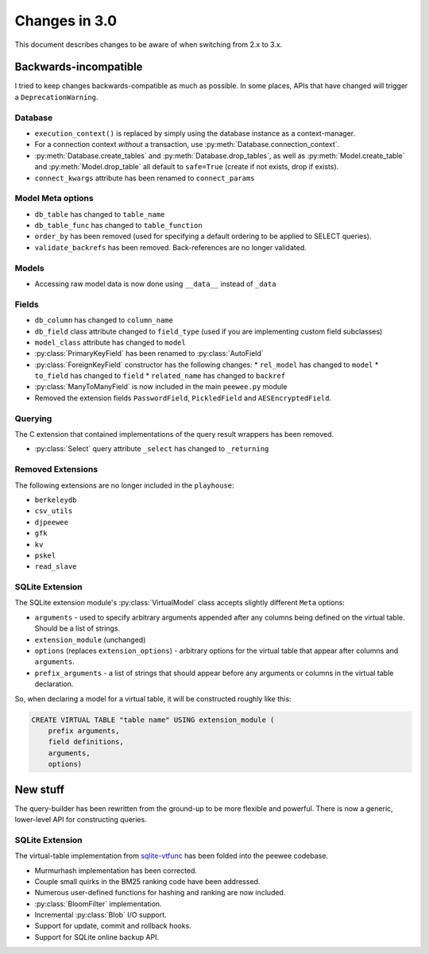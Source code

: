 .. _changes:

Changes in 3.0
==============

This document describes changes to be aware of when switching from 2.x to 3.x.

Backwards-incompatible
----------------------

I tried to keep changes backwards-compatible as much as possible. In some
places, APIs that have changed will trigger a ``DeprecationWarning``.

Database
^^^^^^^^

* ``execution_context()`` is replaced by simply using the database instance as
  a context-manager.
* For a connection context *without* a transaction, use
  :py:meth:`Database.connection_context`.
* :py:meth:`Database.create_tables` and :py:meth:`Database.drop_tables`, as
  well as :py:meth:`Model.create_table` and :py:meth:`Model.drop_table` all
  default to ``safe=True`` (create if not exists, drop if exists).
* ``connect_kwargs`` attribute has been renamed to ``connect_params``

Model Meta options
^^^^^^^^^^^^^^^^^^

* ``db_table`` has changed to ``table_name``
* ``db_table_func`` has changed to ``table_function``
* ``order_by`` has been removed (used for specifying a default ordering to be
  applied to SELECT queries).
* ``validate_backrefs`` has been removed. Back-references are no longer
  validated.

Models
^^^^^^

* Accessing raw model data is now done using ``__data__`` instead of ``_data``

Fields
^^^^^^

* ``db_column`` has changed to ``column_name``
* ``db_field`` class attribute changed to ``field_type`` (used if you are
  implementing custom field subclasses)
* ``model_class`` attribute has changed to ``model``
* :py:class:`PrimaryKeyField` has been renamed to :py:class:`AutoField`
* :py:class:`ForeignKeyField` constructor has the following changes:
  * ``rel_model`` has changed to ``model``
  * ``to_field`` has changed to ``field``
  * ``related_name`` has changed to ``backref``
* :py:class:`ManyToManyField` is now included in the main ``peewee.py`` module
* Removed the extension fields ``PasswordField``, ``PickledField`` and
  ``AESEncryptedField``.

Querying
^^^^^^^^

The C extension that contained implementations of the query result wrappers has
been removed.

* :py:class:`Select` query attribute ``_select`` has changed to ``_returning``

Removed Extensions
^^^^^^^^^^^^^^^^^^

The following extensions are no longer included in the ``playhouse``:

* ``berkeleydb``
* ``csv_utils``
* ``djpeewee``
* ``gfk``
* ``kv``
* ``pskel``
* ``read_slave``

SQLite Extension
^^^^^^^^^^^^^^^^

The SQLite extension module's :py:class:`VirtualModel` class accepts slightly
different ``Meta`` options:

* ``arguments`` - used to specify arbitrary arguments appended after any
  columns being defined on the virtual table. Should be a list of strings.
* ``extension_module`` (unchanged)
* ``options`` (replaces ``extension_options``) - arbitrary options for the
  virtual table that appear after columns and ``arguments``.
* ``prefix_arguments`` - a list of strings that should appear before any
  arguments or columns in the virtual table declaration.

So, when declaring a model for a virtual table, it will be constructed roughly
like this:

.. code-block:: sql

   CREATE VIRTUAL TABLE "table name" USING extension_module (
       prefix arguments,
       field definitions,
       arguments,
       options)

New stuff
---------

The query-builder has been rewritten from the ground-up to be more flexible and
powerful. There is now a generic, lower-level API for constructing queries.

SQLite Extension
^^^^^^^^^^^^^^^^

The virtual-table implementation from `sqlite-vtfunc <https://github.com/coleifer/sqlite-vtfunc>`_
has been folded into the peewee codebase.

* Murmurhash implementation has been corrected.
* Couple small quirks in the BM25 ranking code have been addressed.
* Numerous user-defined functions for hashing and ranking are now included.
* :py:class:`BloomFilter` implementation.
* Incremental :py:class:`Blob` I/O support.
* Support for update, commit and rollback hooks.
* Support for SQLite online backup API.
